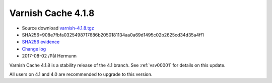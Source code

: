 .. _rel4.1.8:

Varnish Cache 4.1.8
===================

* Source download `varnish-4.1.8.tgz </downloads/varnish-4.1.8.tgz>`_

* SHA256=908e7fbfa0325498717686b2050181134aa0a69d1495c02b2625cd34d35a4ff1

* `SHA256 evidence <https://svnweb.freebsd.org/ports/head/www/varnish4/distinfo?view=markup&pathrev=447140>`_

* `Change log <https://github.com/varnishcache/varnish-cache/blob/4.1/doc/changes.rst>`_

* 2017-08-02 /Pål Hermunn

Varnish Cache 4.1.8 is a stability release of the 4.1 branch. See :ref:`vsv00001`
for details on this update.

All users on 4.1 and 4.0 are recommended to upgrade to this version.
